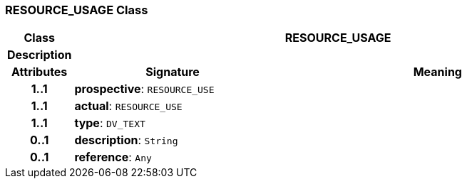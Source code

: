 === RESOURCE_USAGE Class

[cols="^1,3,5"]
|===
h|*Class*
2+^h|*RESOURCE_USAGE*

h|*Description*
2+a|

h|*Attributes*
^h|*Signature*
^h|*Meaning*

h|*1..1*
|*prospective*: `RESOURCE_USE`
a|

h|*1..1*
|*actual*: `RESOURCE_USE`
a|

h|*1..1*
|*type*: `DV_TEXT`
a|

h|*0..1*
|*description*: `String`
a|

h|*0..1*
|*reference*: `Any`
a|
|===

